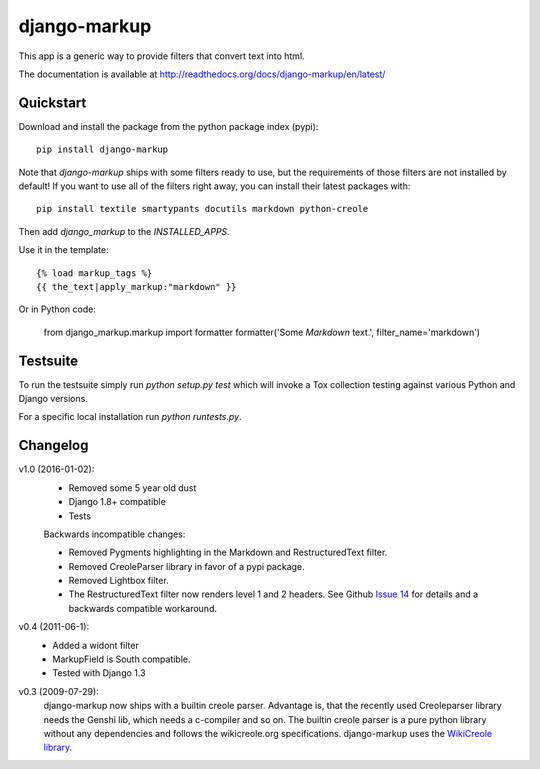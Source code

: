 =============
django-markup
=============

This app is a generic way to provide filters that convert text into html.

The documentation is available at http://readthedocs.org/docs/django-markup/en/latest/

Quickstart
==========

Download and install the package from the python package index (pypi)::

    pip install django-markup

Note that `django-markup` ships with some filters ready to use, but the
requirements of those filters are not installed by default! If you want to
use all of the filters right away, you can install their latest packages
with::

    pip install textile smartypants docutils markdown python-creole

Then add `django_markup` to the `INSTALLED_APPS`.

Use it in the template::

    {% load markup_tags %}
    {{ the_text|apply_markup:"markdown" }}

Or in Python code:

    from django_markup.markup import formatter
    formatter('Some *Markdown* text.', filter_name='markdown')

Testsuite
=========

To run the testsuite simply run `python setup.py test` which will invoke a Tox
collection testing against various Python and Django versions.

For a specific local installation run `python runtests.py`.

Changelog
=========

v1.0 (2016-01-02):
    - Removed some 5 year old dust
    - Django 1.8+ compatible
    - Tests

    Backwards incompatible changes:

    - Removed Pygments highlighting in the Markdown and RestructuredText filter.
    - Removed CreoleParser library in favor of a pypi package.
    - Removed Lightbox filter.
    - The RestructuredText filter now renders level 1 and 2 headers.
      See Github `Issue 14`_ for details and a backwards compatible workaround.

v0.4 (2011-06-1):
    - Added a widont filter
    - MarkupField is South compatible.
    - Tested with Django 1.3

v0.3 (2009-07-29):
    django-markup now ships with a builtin creole parser. Advantage is, that 
    the recently used Creoleparser library needs the Genshi lib, which needs
    a c-compiler and so on. The builtin creole parser is a pure python library
    without any dependencies and follows the wikicreole.org specifications.
    django-markup uses the `WikiCreole library`_.

.. _WikiCreole library: http://devel.sheep.art.pl/creole/

.. _Issue 14: https://github.com/bartTC/django-markup/issues/14
